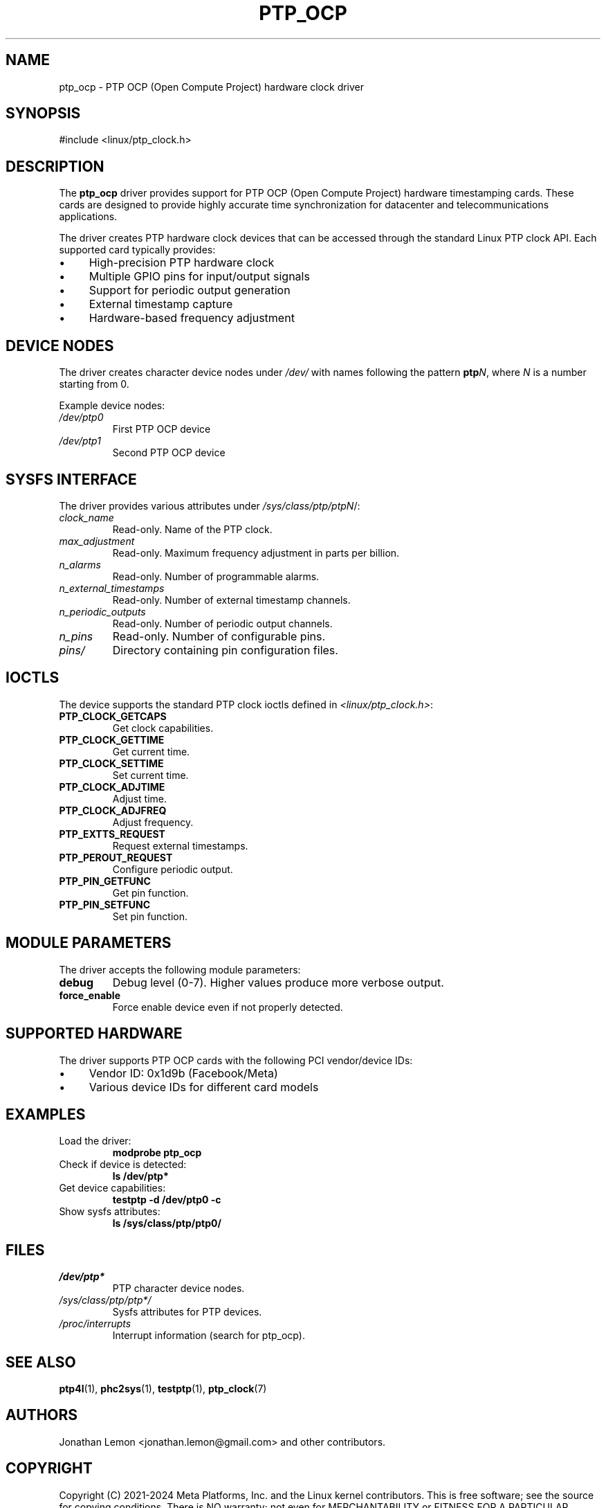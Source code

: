 .TH PTP_OCP 4 "2024-01-15" "Linux" "Devices"
.SH NAME
ptp_ocp \- PTP OCP (Open Compute Project) hardware clock driver
.SH SYNOPSIS
.nf
#include <linux/ptp_clock.h>
.fi
.SH DESCRIPTION
The \fBptp_ocp\fR driver provides support for PTP OCP (Open Compute Project) hardware timestamping cards. These cards are designed to provide highly accurate time synchronization for datacenter and telecommunications applications.

The driver creates PTP hardware clock devices that can be accessed through the standard Linux PTP clock API. Each supported card typically provides:

.IP \(bu 4
High-precision PTP hardware clock
.IP \(bu 4
Multiple GPIO pins for input/output signals
.IP \(bu 4
Support for periodic output generation
.IP \(bu 4
External timestamp capture
.IP \(bu 4
Hardware-based frequency adjustment

.SH DEVICE NODES
The driver creates character device nodes under \fI/dev/\fR with names following the pattern \fBptp\fIN\fR, where \fIN\fR is a number starting from 0.

Example device nodes:
.TP
.I /dev/ptp0
First PTP OCP device
.TP
.I /dev/ptp1
Second PTP OCP device

.SH SYSFS INTERFACE
The driver provides various attributes under \fI/sys/class/ptp/ptp\fIN\fR/:

.TP
.I clock_name
Read-only. Name of the PTP clock.
.TP
.I max_adjustment
Read-only. Maximum frequency adjustment in parts per billion.
.TP
.I n_alarms
Read-only. Number of programmable alarms.
.TP
.I n_external_timestamps
Read-only. Number of external timestamp channels.
.TP
.I n_periodic_outputs
Read-only. Number of periodic output channels.
.TP
.I n_pins
Read-only. Number of configurable pins.
.TP
.I pins/
Directory containing pin configuration files.

.SH IOCTLS
The device supports the standard PTP clock ioctls defined in \fI<linux/ptp_clock.h>\fR:

.TP
.B PTP_CLOCK_GETCAPS
Get clock capabilities.
.TP
.B PTP_CLOCK_GETTIME
Get current time.
.TP
.B PTP_CLOCK_SETTIME
Set current time.
.TP
.B PTP_CLOCK_ADJTIME
Adjust time.
.TP
.B PTP_CLOCK_ADJFREQ
Adjust frequency.
.TP
.B PTP_EXTTS_REQUEST
Request external timestamps.
.TP
.B PTP_PEROUT_REQUEST
Configure periodic output.
.TP
.B PTP_PIN_GETFUNC
Get pin function.
.TP
.B PTP_PIN_SETFUNC
Set pin function.

.SH MODULE PARAMETERS
The driver accepts the following module parameters:

.TP
.B debug
Debug level (0-7). Higher values produce more verbose output.
.TP
.B force_enable
Force enable device even if not properly detected.

.SH SUPPORTED HARDWARE
The driver supports PTP OCP cards with the following PCI vendor/device IDs:

.IP \(bu 4
Vendor ID: 0x1d9b (Facebook/Meta)
.IP \(bu 4
Various device IDs for different card models

.SH EXAMPLES
.TP
Load the driver:
.B modprobe ptp_ocp
.TP
Check if device is detected:
.B ls /dev/ptp*
.TP
Get device capabilities:
.B testptp \-d /dev/ptp0 \-c
.TP
Show sysfs attributes:
.B ls /sys/class/ptp/ptp0/

.SH FILES
.TP
.I /dev/ptp*
PTP character device nodes.
.TP
.I /sys/class/ptp/ptp*/
Sysfs attributes for PTP devices.
.TP
.I /proc/interrupts
Interrupt information (search for ptp_ocp).

.SH SEE ALSO
.BR ptp4l (1),
.BR phc2sys (1),
.BR testptp (1),
.BR ptp_clock (7)

.SH AUTHORS
Jonathan Lemon <jonathan.lemon@gmail.com> and other contributors.

.SH COPYRIGHT
Copyright (C) 2021-2024 Meta Platforms, Inc. and the Linux kernel contributors.
This is free software; see the source for copying conditions. There is NO warranty; not even for MERCHANTABILITY or FITNESS FOR A PARTICULAR PURPOSE.